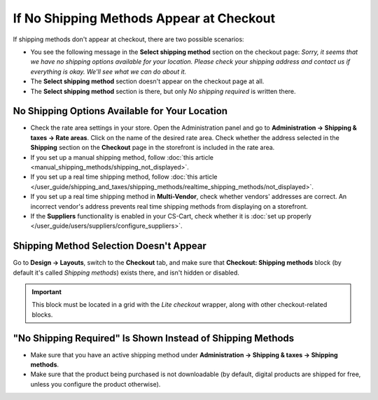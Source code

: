 *****************************************
If No Shipping Methods Appear at Checkout
*****************************************

If shipping methods don't appear at checkout, there are two possible scenarios:

* You see the following message in the **Select shipping method** section on the checkout page: *Sorry, it seems that we have no shipping options available for your location. Please check your shipping address and contact us if everything is okay. We'll see what we can do about it.*

* The **Select shipping method** section doesn't appear on the сheckout page at all.

* The **Select shipping method** section is there, but only *No shipping required* is written there.

===============================================
No Shipping Options Available for Your Location
===============================================

* Check the rate area settings in your store. Open the Administration panel and go to **Administration → Shipping & taxes → Rate areas**. Click on the name of the desired rate area. Check whether the address selected in the **Shipping** section on the **Checkout** page in the storefront is included in the rate area.

* If you set up a manual shipping method, follow :doc:`this article <manual_shipping_methods/shipping_not_displayed>`.

* If you set up a real time shipping method, follow :doc:`this article </user_guide/shipping_and_taxes/shipping_methods/realtime_shipping_methods/not_displayed>`.

* If you set up a real time shipping method in **Multi-Vendor**, check whether vendors' addresses are correct. An incorrect vendor's address prevents real time shipping methods from displaying on a storefront.

* If the **Suppliers** functionality is enabled in your CS-Cart, check whether it is :doc:`set up properly </user_guide/users/suppliers/configure_suppliers>`.

========================================
Shipping Method Selection Doesn't Appear
======================================== 

Go to **Design → Layouts**, switch to the **Checkout** tab, and make sure that **Checkout: Shipping methods** block (by default it's called *Shipping methods*) exists there, and isn't hidden or disabled.

.. important::

    This block must be located in a grid with the *Lite checkout* wrapper, along with other checkout-related blocks.

===========================================================
"No Shipping Required" Is Shown Instead of Shipping Methods
===========================================================

* Make sure that you have an active shipping method under **Administration → Shipping & taxes → Shipping methods**.

* Make sure that the product being purchased is not downloadable (by default, digital products are shipped for free, unless you configure the product otherwise).

.. meta::
   :description: What to do if shipping methods don't appear at checkout in CS-Cart and Multi-Vendor ecommerce platforms?
